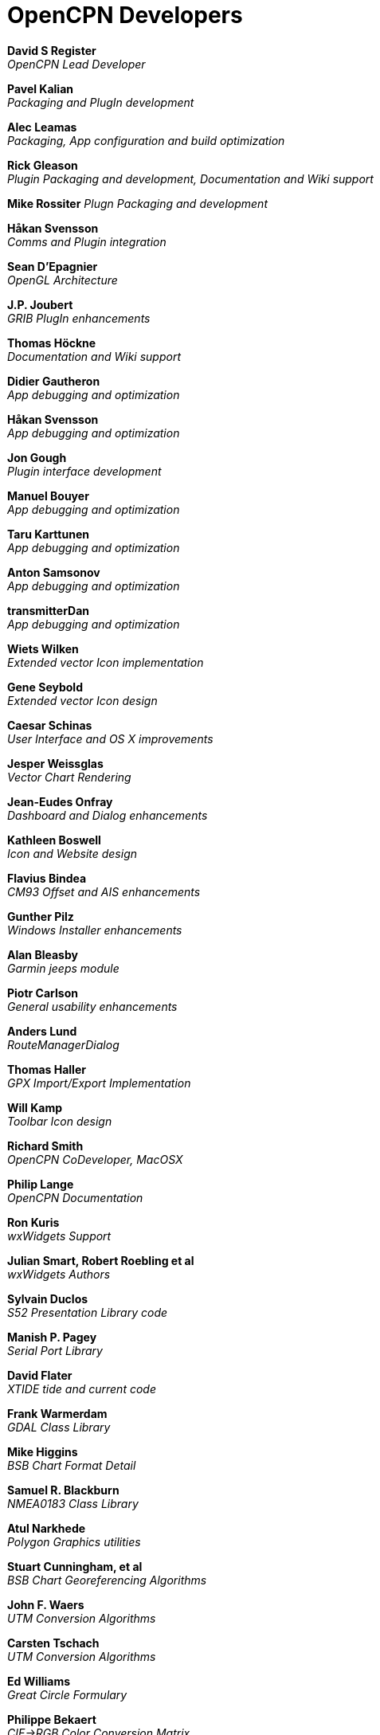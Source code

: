= OpenCPN Developers

*David S Register* +
_OpenCPN Lead Developer_

*Pavel Kalian* +
_Packaging and PlugIn development_

*Alec Leamas* +
_Packaging, App configuration and build optimization_

*Rick Gleason* +
_Plugin Packaging and development,
Documentation and Wiki support_

*Mike Rossiter*
_Plugn Packaging and development_

*Håkan Svensson* +
_Comms and Plugin integration_

*Sean D'Epagnier* +
_OpenGL Architecture_

*J.P. Joubert* +
_GRIB PlugIn enhancements_

*Thomas Höckne* +
_Documentation and Wiki support_

*Didier Gautheron* +
_App debugging and optimization_


*Håkan Svensson* +
_App debugging and optimization_

*Jon Gough* +
_Plugin interface development_

*Manuel Bouyer* +
_App debugging and optimization_

*Taru Karttunen* +
_App debugging and optimization_

*Anton Samsonov* +
_App debugging and optimization_

*transmitterDan* +
_App debugging and optimization_

*Wiets Wilken* +
_Extended vector Icon implementation_

*Gene Seybold* +
_Extended vector Icon design_

*Caesar Schinas* +
_User Interface and OS X improvements_

*Jesper Weissglas* +
_Vector Chart Rendering_

*Jean-Eudes Onfray* +
_Dashboard and Dialog enhancements_

*Kathleen Boswell* +
_Icon and Website design_

*Flavius Bindea* +
_CM93 Offset and AIS enhancements_

*Gunther Pilz* +
_Windows Installer enhancements_

*Alan Bleasby* +
_Garmin jeeps module_

*Piotr Carlson* +
_General usability enhancements_

*Anders Lund* +
_RouteManagerDialog_

*Thomas Haller* +
_GPX Import/Export Implementation_

*Will Kamp* +
_Toolbar Icon design_

*Richard Smith* +
_OpenCPN CoDeveloper, MacOSX_

*Philip Lange* +
_OpenCPN Documentation_

*Ron Kuris* +
_wxWidgets Support_

*Julian Smart, Robert Roebling et al* +
_wxWidgets Authors_

*Sylvain Duclos* +
_S52 Presentation Library code_

*Manish P. Pagey* +
_Serial Port Library_

*David Flater* +
_XTIDE tide and current code_

*Frank Warmerdam* +
_GDAL Class Library_

*Mike Higgins* +
_BSB Chart Format Detail_

*Samuel R. Blackburn* +
_NMEA0183 Class Library_

*Atul Narkhede* +
_Polygon Graphics utilities_

*Stuart Cunningham, et al* +
_BSB Chart Georeferencing Algorithms_

*John F. Waers* +
_UTM Conversion Algorithms_

*Carsten Tschach* +
_UTM Conversion Algorithms_

*Ed Williams* +
_Great Circle Formulary_

*Philippe Bekaert* +
_CIE->RGB Color Conversion Matrix_

*Robert Lipe* +
_Garmin USB GPS Interface_
